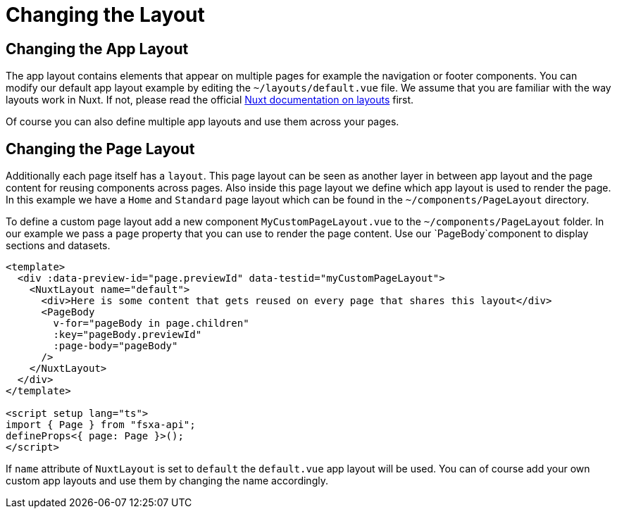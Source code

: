 = Changing the Layout

== Changing the App Layout

The app layout contains elements that appear on multiple pages for example the navigation or footer components. You can modify our default app layout example by editing the `~/layouts/default.vue` file. We assume that you are familiar with the way layouts work in Nuxt. If not, please read the official https://nuxt.com/docs/guide/directory-structure/layouts[Nuxt documentation on layouts] first. 

Of course you can also define multiple app layouts and use them across your pages.


== Changing the Page Layout

Additionally each page itself has a `layout`. This page layout can be seen as another layer in between app layout and the page content for reusing components across pages. Also inside this page layout we define which app layout is used to render the page. In this example we have a `Home` and `Standard` page layout which can be found in the `~/components/PageLayout` directory.

To define a custom page layout add a new component `MyCustomPageLayout.vue` to the `~/components/PageLayout` folder. In our example we pass a `page` property that you can use to render the page content. Use our `PageBody`component to display sections and datasets.

[source,xml]
----
<template>
  <div :data-preview-id="page.previewId" data-testid="myCustomPageLayout">
    <NuxtLayout name="default">
      <div>Here is some content that gets reused on every page that shares this layout</div>      
      <PageBody
        v-for="pageBody in page.children"
        :key="pageBody.previewId"
        :page-body="pageBody"
      />
    </NuxtLayout>
  </div>
</template>

<script setup lang="ts">
import { Page } from "fsxa-api";
defineProps<{ page: Page }>();
</script>
----
If `name` attribute of `NuxtLayout` is set to `default` the `default.vue` app layout will be used. You can of course add your own custom app layouts and use them by changing the name accordingly.


